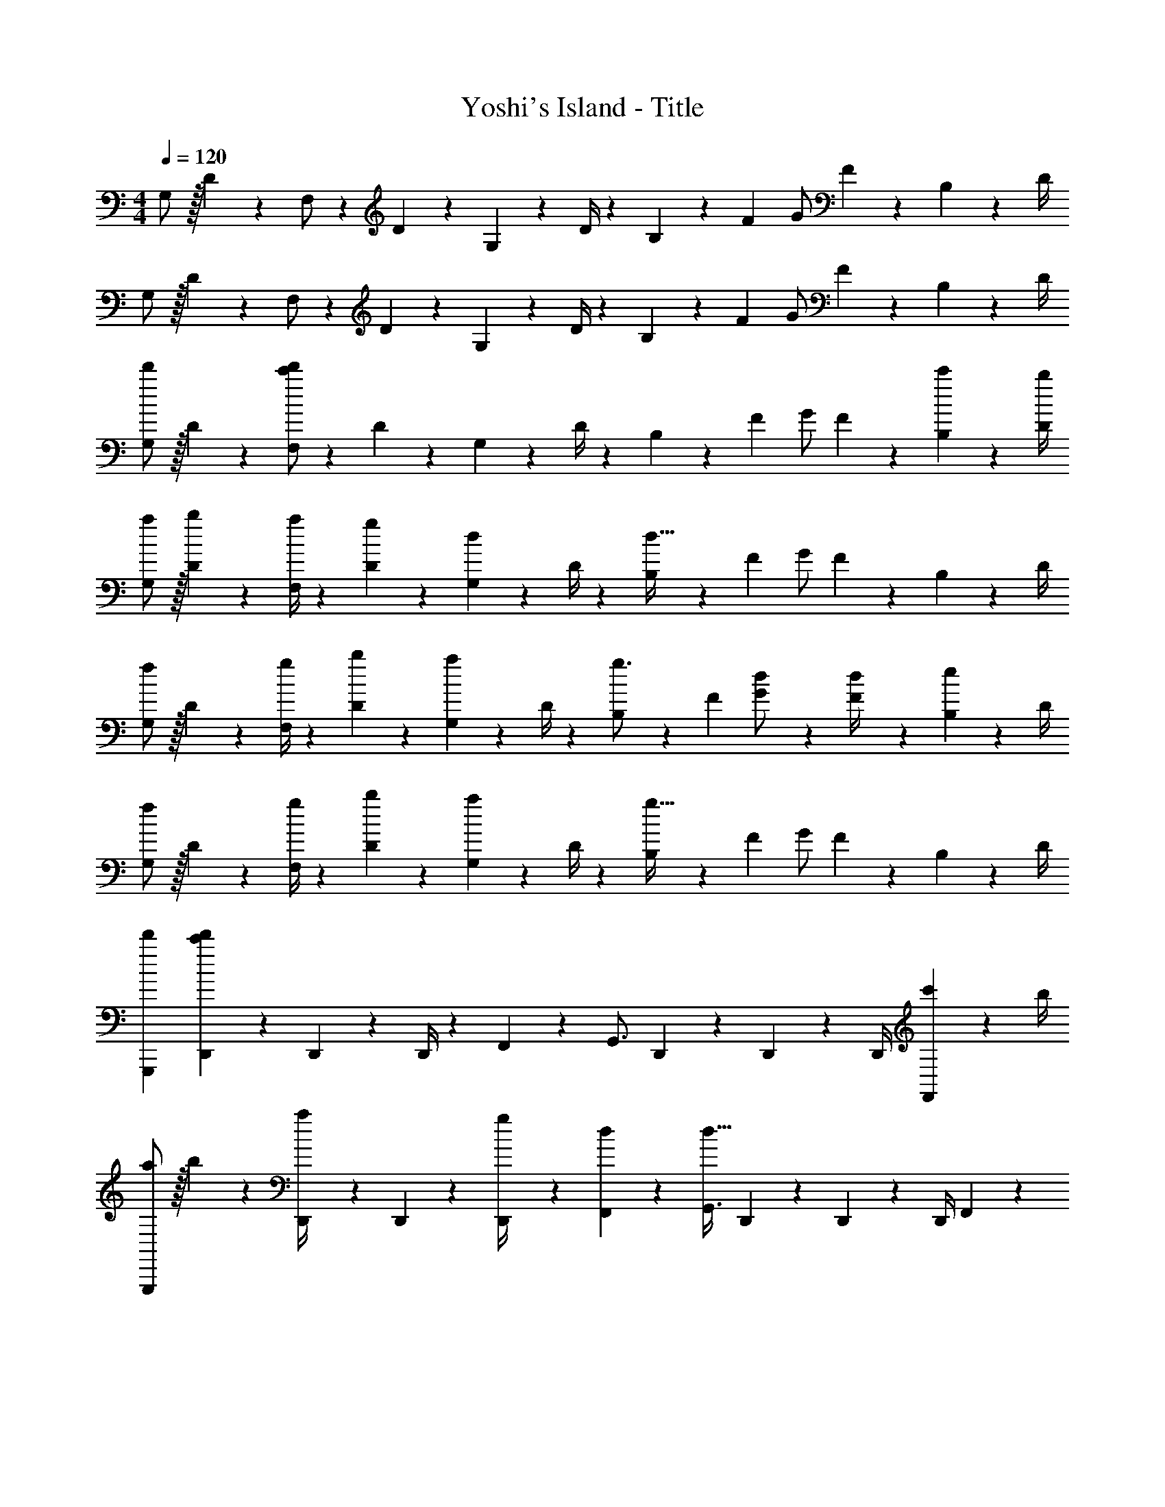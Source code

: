 X: 1
T: Yoshi's Island - Title
Z: ABC Generated by Starbound Composer
L: 1/4
M: 4/4
Q: 1/4=120
K: C
G,/2 z/32 D2/9 z7/288 F,/2 z/288 D2/9 z40/1241 G,2/9 z5/252 D/4 z/126 B,13/28 z/28 [z3/14F2/9] G/2 F2/9 z/36 B,2/9 z/36 D/4 
G,/2 z/32 D2/9 z7/288 F,/2 z/288 D2/9 z40/1241 G,2/9 z5/252 D/4 z/126 B,13/28 z/28 [z3/14F2/9] G/2 F2/9 z/36 B,2/9 z/36 D/4 
[G,/2d'7/9] z/32 D2/9 z7/288 [F,/2c'20/9d'20/9] z/288 D2/9 z40/1241 G,2/9 z5/252 D/4 z/126 B,13/28 z/28 [z3/14F2/9] G/2 F2/9 z/36 [c'2/9B,2/9] z/36 [b/4D/4] 
[a/2G,/2] z/32 [b2/9D2/9] z7/288 [a/4F,/2] z73/288 [g2/9D2/9] z40/1241 [G,2/9d13/28] z5/252 D/4 z/126 [B,13/28d63/32] z/28 [z3/14F2/9] G/2 F2/9 z/36 B,2/9 z/36 D/4 
[G,/2f7/9] z/32 D2/9 z7/288 [g/4F,/2] z73/288 [b2/9D2/9] z40/1241 [G,2/9a13/28] z5/252 D/4 z/126 [B,13/28g3/4] z/28 [z3/14F2/9] [d5/18G/2] z2/9 [F2/9d/4] z/36 [B,2/9e13/28] z/36 D/4 
[G,/2f7/9] z/32 D2/9 z7/288 [g/4F,/2] z73/288 [b2/9D2/9] z40/1241 [G,2/9a13/28] z5/252 D/4 z/126 [B,13/28g63/32] z/28 [z3/14F2/9] G/2 F2/9 z/36 B,2/9 z/36 D/4 
[d'7/9G,,,7/9] [D,,5/24c'20/9d'20/9] z19/383 D,,5/24 z8/215 D,,/4 z/224 F,,13/28 z/28 [z5/7G,,3/4] D,,/5 z/20 D,,/5 z/20 D,,/4 [c'2/9F,,13/28] z/36 b/4 
[a/2G,,,7/9] z/32 b2/9 z7/288 [D,,5/24a/4] z19/383 D,,5/24 z8/215 [g2/9D,,/4] z40/1241 [d13/28F,,13/28] z/28 [z5/7G,,3/4d63/32] D,,/5 z/20 D,,/5 z/20 D,,/4 F,,13/28 z/28 
[f7/9G,,,7/9] [D,,5/24g/4] z19/383 D,,5/24 z8/215 [b2/9D,,/4] z40/1241 [a13/28F,,13/28] z/28 [z5/7g3/4G,,3/4] [D,,/5d5/18] z/20 D,,/5 z/20 [d/4D,,/4] [e13/28F,,13/28] z/28 
[f7/9G,,,7/9] [D,,5/24g/4] z19/383 D,,5/24 z8/215 [b2/9D,,/4] z40/1241 [a13/28F,,13/28] z/28 [z5/7G,,3/4g63/32] D,,/5 z/20 D,,/5 z/20 D,,/4 F,,13/28 z/28 
[d'7/9G,,,7/9] [D,,5/24d'20/9] z19/383 D,,5/24 z8/215 D,,/4 z/224 F,,13/28 z/28 [z5/7G,,3/4] D,,/5 z/20 D,,/5 z/20 D,,/4 [d'2/9F,,13/28] z/36 e'/4 
[f'/2G,,,7/9] z/32 e'2/9 z7/288 [D,,5/24f'/4] z19/383 D,,5/24 z8/215 [e'2/9D,,/4] z40/1241 [d'2/9F,,13/28] z5/252 c'/4 z/126 [z5/7G,,3/4d'63/32] D,,/5 z/20 D,,/5 z/20 D,,/4 F,,13/28 z/28 
[b7/9G,,,7/9] [D,,5/24a/4] z19/383 D,,5/24 z8/215 [D,,/4c'9/20] z/224 [z61/252F,,13/28] [z65/252b7/8] [z9/14G,,3/4] [z/14g19/24] D,,/5 z/20 D,,/5 z/20 D,,/4 [d13/28F,,13/28] z/28 
[b7/9G,,,7/9] [D,,5/24a/4] z19/383 D,,5/24 z8/215 [c'2/9D,,/4] z40/1241 [b2/9F,,13/28] z5/252 [z65/252g20/9] [z5/7G,,3/4] D,,/5 z/20 D,,/5 z/20 D,,/4 F,,13/28 z/28 
[F,,29/28c5/4f5/4] [z55/224E,,] [c2/9e2/9] z40/1241 [B2/9d2/9] z5/252 [A/4c/4] z/126 [z27/28BdD,,63/32] [dg] 
[F,,29/28c5/4f5/4] [z55/224E,,] [c2/9e2/9] z40/1241 [B2/9d2/9] z5/252 [A/4c/4] z/126 [BdD,,47/32] z13/28 D,,2/9 z/36 D,/4 
[F,,29/28c5/4f5/4] [z55/224E,,] [c2/9e2/9] z40/1241 [B2/9d2/9] z5/252 [A/4c/4] z/126 [z27/28BdD,,63/32] [dg] 
[F,,29/28c5/4f5/4] [z55/224E,,] [c2/9e2/9] z40/1241 [B2/9d2/9] z5/252 [A/4c/4] z/126 [z3/14BdD,,47/32] 
Q: 1/4=118
z/2 
Q: 1/4=117
z/2 
Q: 1/4=116
z/4 D,,2/9 z/36 
Q: 1/4=115
D,/4 
[z/4d'7/9G,,,7/9] 
Q: 1/4=120
z19/36 [D,,5/24d'20/9] z19/383 D,,5/24 z8/215 D,,/4 z/224 F,,13/28 z/28 [z5/7G,,3/4] D,,/5 z/20 D,,/5 z/20 D,,/4 [c'2/9F,,13/28] z/36 b/4 
[a/2G,,,7/9] z/32 b2/9 z7/288 [D,,5/24a/4] z19/383 D,,5/24 z8/215 [g2/9D,,/4] z40/1241 [d13/28F,,13/28] z/28 [z5/7G,,3/4d63/32] D,,/5 z/20 D,,/5 z/20 D,,/4 F,,13/28 z/28 
[f7/9G,,,7/9] [D,,5/24g/4] z19/383 D,,5/24 z8/215 [b2/9D,,/4] z40/1241 [a13/28F,,13/28] z/28 [z5/7g3/4G,,3/4] [D,,/5d5/18] z/20 D,,/5 z/20 [d/4D,,/4] [e13/28F,,13/28] z/28 
[f7/9G,,,7/9] [D,,5/24g/4] z19/383 D,,5/24 z8/215 [b2/9D,,/4] z40/1241 [a13/28F,,13/28] z/28 [z5/7G,,3/4g63/32] D,,/5 z/20 D,,/5 z/20 D,,/4 F,,13/28 z/28 
[d'7/9G,,,7/9] [D,,5/24d'20/9] z19/383 D,,5/24 z8/215 D,,/4 z/224 F,,13/28 z/28 [z5/7G,,3/4] D,,/5 z/20 D,,/5 z/20 D,,/4 [d'2/9F,,13/28] z/36 e'/4 
[f'/2G,,,7/9] z/32 e'2/9 z7/288 [D,,5/24f'/4] z19/383 D,,5/24 z8/215 [e'2/9D,,/4] z40/1241 [d'2/9F,,13/28] z5/252 c'/4 z/126 [z5/7G,,3/4d'63/32] D,,/5 z/20 D,,/5 z/20 D,,/4 F,,13/28 z/28 
[b7/9G,,,7/9] [D,,5/24a/4] z19/383 D,,5/24 z8/215 [D,,/4c'9/20] z/224 [z61/252F,,13/28] [z65/252b7/8] [z9/14G,,3/4] [z/14g19/24] D,,/5 z/20 D,,/5 z/20 D,,/4 [d13/28F,,13/28] z/28 
[b7/9G,,,7/9] [D,,5/24a/4] z19/383 D,,5/24 z8/215 [c'2/9D,,/4] z40/1241 [b2/9F,,13/28] z5/252 [z65/252g20/9] [z5/7G,,3/4] D,,/5 z/20 D,,/5 z/20 D,,/4 F,,13/28 z/28 
[F,,29/28c5/4f5/4] [z55/224E,,] [c2/9e2/9] z40/1241 [B2/9d2/9] z5/252 [A/4c/4] z/126 [z27/28BdD,,63/32] [dg] 
[F,,29/28c5/4f5/4] [z55/224E,,] [c2/9e2/9] z40/1241 [B2/9d2/9] z5/252 [A/4c/4] z/126 [BdD,,63/32] z27/28 
[F,,29/28c5/4f5/4] [z55/224E,,] [c2/9e2/9] z40/1241 [B2/9d2/9] z5/252 [A/4c/4] z/126 [z27/28BdD,,63/32] [dg] 
[F,,29/28c5/4f5/4] [z55/224E,,] [c2/9e2/9] z40/1241 [B2/9d2/9] z5/252 [A/4c/4] z/126 [B63/32d63/32D,,63/32] 
